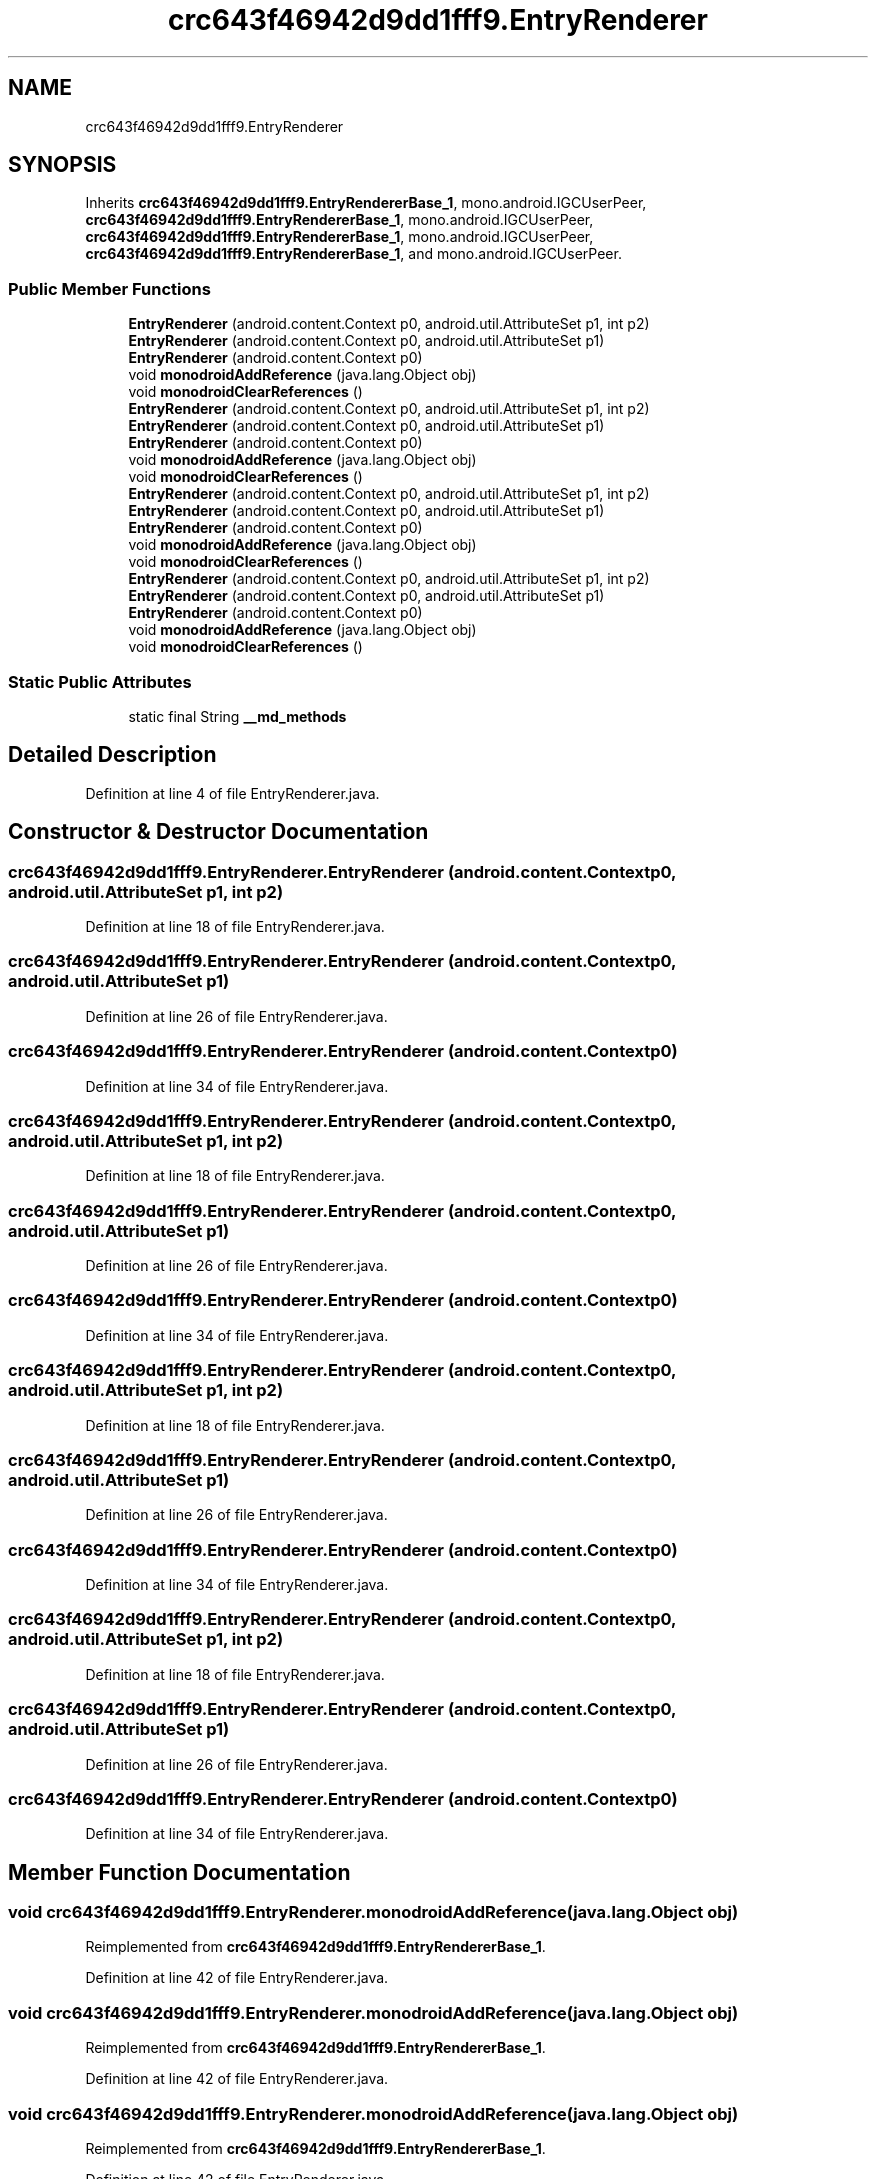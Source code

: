 .TH "crc643f46942d9dd1fff9.EntryRenderer" 3 "Thu Apr 29 2021" "Version 1.0" "Green Quake" \" -*- nroff -*-
.ad l
.nh
.SH NAME
crc643f46942d9dd1fff9.EntryRenderer
.SH SYNOPSIS
.br
.PP
.PP
Inherits \fBcrc643f46942d9dd1fff9\&.EntryRendererBase_1\fP, mono\&.android\&.IGCUserPeer, \fBcrc643f46942d9dd1fff9\&.EntryRendererBase_1\fP, mono\&.android\&.IGCUserPeer, \fBcrc643f46942d9dd1fff9\&.EntryRendererBase_1\fP, mono\&.android\&.IGCUserPeer, \fBcrc643f46942d9dd1fff9\&.EntryRendererBase_1\fP, and mono\&.android\&.IGCUserPeer\&.
.SS "Public Member Functions"

.in +1c
.ti -1c
.RI "\fBEntryRenderer\fP (android\&.content\&.Context p0, android\&.util\&.AttributeSet p1, int p2)"
.br
.ti -1c
.RI "\fBEntryRenderer\fP (android\&.content\&.Context p0, android\&.util\&.AttributeSet p1)"
.br
.ti -1c
.RI "\fBEntryRenderer\fP (android\&.content\&.Context p0)"
.br
.ti -1c
.RI "void \fBmonodroidAddReference\fP (java\&.lang\&.Object obj)"
.br
.ti -1c
.RI "void \fBmonodroidClearReferences\fP ()"
.br
.ti -1c
.RI "\fBEntryRenderer\fP (android\&.content\&.Context p0, android\&.util\&.AttributeSet p1, int p2)"
.br
.ti -1c
.RI "\fBEntryRenderer\fP (android\&.content\&.Context p0, android\&.util\&.AttributeSet p1)"
.br
.ti -1c
.RI "\fBEntryRenderer\fP (android\&.content\&.Context p0)"
.br
.ti -1c
.RI "void \fBmonodroidAddReference\fP (java\&.lang\&.Object obj)"
.br
.ti -1c
.RI "void \fBmonodroidClearReferences\fP ()"
.br
.ti -1c
.RI "\fBEntryRenderer\fP (android\&.content\&.Context p0, android\&.util\&.AttributeSet p1, int p2)"
.br
.ti -1c
.RI "\fBEntryRenderer\fP (android\&.content\&.Context p0, android\&.util\&.AttributeSet p1)"
.br
.ti -1c
.RI "\fBEntryRenderer\fP (android\&.content\&.Context p0)"
.br
.ti -1c
.RI "void \fBmonodroidAddReference\fP (java\&.lang\&.Object obj)"
.br
.ti -1c
.RI "void \fBmonodroidClearReferences\fP ()"
.br
.ti -1c
.RI "\fBEntryRenderer\fP (android\&.content\&.Context p0, android\&.util\&.AttributeSet p1, int p2)"
.br
.ti -1c
.RI "\fBEntryRenderer\fP (android\&.content\&.Context p0, android\&.util\&.AttributeSet p1)"
.br
.ti -1c
.RI "\fBEntryRenderer\fP (android\&.content\&.Context p0)"
.br
.ti -1c
.RI "void \fBmonodroidAddReference\fP (java\&.lang\&.Object obj)"
.br
.ti -1c
.RI "void \fBmonodroidClearReferences\fP ()"
.br
.in -1c
.SS "Static Public Attributes"

.in +1c
.ti -1c
.RI "static final String \fB__md_methods\fP"
.br
.in -1c
.SH "Detailed Description"
.PP 
Definition at line 4 of file EntryRenderer\&.java\&.
.SH "Constructor & Destructor Documentation"
.PP 
.SS "crc643f46942d9dd1fff9\&.EntryRenderer\&.EntryRenderer (android\&.content\&.Context p0, android\&.util\&.AttributeSet p1, int p2)"

.PP
Definition at line 18 of file EntryRenderer\&.java\&.
.SS "crc643f46942d9dd1fff9\&.EntryRenderer\&.EntryRenderer (android\&.content\&.Context p0, android\&.util\&.AttributeSet p1)"

.PP
Definition at line 26 of file EntryRenderer\&.java\&.
.SS "crc643f46942d9dd1fff9\&.EntryRenderer\&.EntryRenderer (android\&.content\&.Context p0)"

.PP
Definition at line 34 of file EntryRenderer\&.java\&.
.SS "crc643f46942d9dd1fff9\&.EntryRenderer\&.EntryRenderer (android\&.content\&.Context p0, android\&.util\&.AttributeSet p1, int p2)"

.PP
Definition at line 18 of file EntryRenderer\&.java\&.
.SS "crc643f46942d9dd1fff9\&.EntryRenderer\&.EntryRenderer (android\&.content\&.Context p0, android\&.util\&.AttributeSet p1)"

.PP
Definition at line 26 of file EntryRenderer\&.java\&.
.SS "crc643f46942d9dd1fff9\&.EntryRenderer\&.EntryRenderer (android\&.content\&.Context p0)"

.PP
Definition at line 34 of file EntryRenderer\&.java\&.
.SS "crc643f46942d9dd1fff9\&.EntryRenderer\&.EntryRenderer (android\&.content\&.Context p0, android\&.util\&.AttributeSet p1, int p2)"

.PP
Definition at line 18 of file EntryRenderer\&.java\&.
.SS "crc643f46942d9dd1fff9\&.EntryRenderer\&.EntryRenderer (android\&.content\&.Context p0, android\&.util\&.AttributeSet p1)"

.PP
Definition at line 26 of file EntryRenderer\&.java\&.
.SS "crc643f46942d9dd1fff9\&.EntryRenderer\&.EntryRenderer (android\&.content\&.Context p0)"

.PP
Definition at line 34 of file EntryRenderer\&.java\&.
.SS "crc643f46942d9dd1fff9\&.EntryRenderer\&.EntryRenderer (android\&.content\&.Context p0, android\&.util\&.AttributeSet p1, int p2)"

.PP
Definition at line 18 of file EntryRenderer\&.java\&.
.SS "crc643f46942d9dd1fff9\&.EntryRenderer\&.EntryRenderer (android\&.content\&.Context p0, android\&.util\&.AttributeSet p1)"

.PP
Definition at line 26 of file EntryRenderer\&.java\&.
.SS "crc643f46942d9dd1fff9\&.EntryRenderer\&.EntryRenderer (android\&.content\&.Context p0)"

.PP
Definition at line 34 of file EntryRenderer\&.java\&.
.SH "Member Function Documentation"
.PP 
.SS "void crc643f46942d9dd1fff9\&.EntryRenderer\&.monodroidAddReference (java\&.lang\&.Object obj)"

.PP
Reimplemented from \fBcrc643f46942d9dd1fff9\&.EntryRendererBase_1\fP\&.
.PP
Definition at line 42 of file EntryRenderer\&.java\&.
.SS "void crc643f46942d9dd1fff9\&.EntryRenderer\&.monodroidAddReference (java\&.lang\&.Object obj)"

.PP
Reimplemented from \fBcrc643f46942d9dd1fff9\&.EntryRendererBase_1\fP\&.
.PP
Definition at line 42 of file EntryRenderer\&.java\&.
.SS "void crc643f46942d9dd1fff9\&.EntryRenderer\&.monodroidAddReference (java\&.lang\&.Object obj)"

.PP
Reimplemented from \fBcrc643f46942d9dd1fff9\&.EntryRendererBase_1\fP\&.
.PP
Definition at line 42 of file EntryRenderer\&.java\&.
.SS "void crc643f46942d9dd1fff9\&.EntryRenderer\&.monodroidAddReference (java\&.lang\&.Object obj)"

.PP
Reimplemented from \fBcrc643f46942d9dd1fff9\&.EntryRendererBase_1\fP\&.
.PP
Definition at line 42 of file EntryRenderer\&.java\&.
.SS "void crc643f46942d9dd1fff9\&.EntryRenderer\&.monodroidClearReferences ()"

.PP
Reimplemented from \fBcrc643f46942d9dd1fff9\&.EntryRendererBase_1\fP\&.
.PP
Definition at line 49 of file EntryRenderer\&.java\&.
.SS "void crc643f46942d9dd1fff9\&.EntryRenderer\&.monodroidClearReferences ()"

.PP
Reimplemented from \fBcrc643f46942d9dd1fff9\&.EntryRendererBase_1\fP\&.
.PP
Definition at line 49 of file EntryRenderer\&.java\&.
.SS "void crc643f46942d9dd1fff9\&.EntryRenderer\&.monodroidClearReferences ()"

.PP
Reimplemented from \fBcrc643f46942d9dd1fff9\&.EntryRendererBase_1\fP\&.
.PP
Definition at line 49 of file EntryRenderer\&.java\&.
.SS "void crc643f46942d9dd1fff9\&.EntryRenderer\&.monodroidClearReferences ()"

.PP
Reimplemented from \fBcrc643f46942d9dd1fff9\&.EntryRendererBase_1\fP\&.
.PP
Definition at line 49 of file EntryRenderer\&.java\&.
.SH "Member Data Documentation"
.PP 
.SS "static final String crc643f46942d9dd1fff9\&.EntryRenderer\&.__md_methods\fC [static]\fP"
@hide 
.PP
Definition at line 10 of file EntryRenderer\&.java\&.

.SH "Author"
.PP 
Generated automatically by Doxygen for Green Quake from the source code\&.
